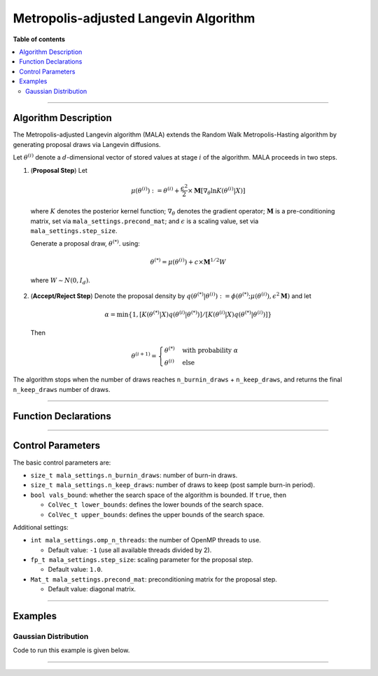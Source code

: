 .. Copyright (c) 2011-2023 Keith O'Hara

   Distributed under the terms of the Apache License, Version 2.0.

   The full license is in the file LICENSE, distributed with this software.

.. _metropolis-adjusted-langevin-algorithm:

Metropolis-adjusted Langevin Algorithm
======================================

**Table of contents**

.. contents:: :local:

----

Algorithm Description
---------------------

The Metropolis-adjusted Langevin algorithm (MALA) extends the Random Walk Metropolis-Hasting algorithm by generating proposal draws via Langevin diffusions.

Let :math:`\theta^{(i)}` denote a :math:`d`-dimensional vector of stored values at stage :math:`i` of the algorithm. MALA proceeds in two steps.

1. (**Proposal Step**) Let

  .. math::

    \mu(\theta^{(i)}) := \theta^{(i)} + \frac{\epsilon^2}{2} \times \mathbf{M} \left[ \nabla_\theta \ln K(\theta^{(i)} | X) \right]

  where :math:`K` denotes the posterior kernel function; :math:`\nabla_\theta` denotes the gradient operator; :math:`\mathbf{M}` is a pre-conditioning matrix, set via ``mala_settings.precond_mat``; and :math:`\epsilon` is a scaling value, set via ``mala_settings.step_size``.

  Generate a proposal draw, :math:`\theta^{(*)}`. using:

  .. math::

    \theta^{(*)} = \mu(\theta^{(i)}) + c \times \mathbf{M}^{1/2} W

  where :math:`W \sim N(0,I_d)`.

2. (**Accept/Reject Step**) Denote the proposal density by :math:`q(\theta^{(*)} | \theta^{(i)}) := \phi(\theta^{(*)}; \mu(\theta^{(i)}), \epsilon^2 \mathbf{M})` and let

  .. math::

    \alpha = \min \left\{ 1, [ K(\theta^{(*)} | X) q(\theta^{(i)} | \theta^{(*)})] / [ K(\theta^{(i)} | X) q(\theta^{(*)} | \theta^{(i)})] \right\}

  Then

  .. math::

    \theta^{(i+1)} = \begin{cases} \theta^{(*)} & \text{ with probability } \alpha \\ \theta^{(i)} & \text{ else } \end{cases}

The algorithm stops when the number of draws reaches ``n_burnin_draws`` + ``n_keep_draws``, and returns the final ``n_keep_draws`` number of draws.

----

Function Declarations
---------------------

.. _mala-func-ref1:
.. doxygenfunction:: mala(const ColVec_t& initial_vals, std::function< fp_t(const ColVec_t& vals_inp, ColVec_t* grad_out, void *target_data)> target_log_kernel, Mat_t& draws_out, void *target_data)
   :project: mcmclib

.. _mala-func-ref2:
.. doxygenfunction:: mala(const ColVec_t& initial_vals, std::function< fp_t(const ColVec_t& vals_inp, ColVec_t* grad_out, void *target_data)> target_log_kernel, Mat_t& draws_out, void *target_data, algo_settings_t& settings)
   :project: mcmclib

----

Control Parameters
------------------

The basic control parameters are:

- ``size_t mala_settings.n_burnin_draws``: number of burn-in draws.

- ``size_t mala_settings.n_keep_draws``: number of draws to keep (post sample burn-in period).

- ``bool vals_bound``: whether the search space of the algorithm is bounded. If ``true``, then

  - ``ColVec_t lower_bounds``: defines the lower bounds of the search space.

  - ``ColVec_t upper_bounds``: defines the upper bounds of the search space.

Additional settings:

- ``int mala_settings.omp_n_threads``: the number of OpenMP threads to use.

  - Default value: ``-1`` (use all available threads divided by 2).

- ``fp_t mala_settings.step_size``: scaling parameter for the proposal step.

  - Default value: ``1.0``.

- ``Mat_t mala_settings.precond_mat``: preconditioning matrix for the proposal step.

  - Default value: diagonal matrix.

----

Examples
--------

Gaussian Distribution
~~~~~~~~~~~~~~~~~~~~~

Code to run this example is given below.

.. toggle-header::
    :header: **Armadillo (Click to show/hide)**

    .. code:: cpp

        #define MCMC_ENABLE_ARMA_WRAPPERS
        #include "mcmc.hpp"

        struct norm_data_t {
            arma::vec x;
        };

        double ll_dens(const arma::vec& vals_inp, arma::vec* grad_out, void* ll_data)
        {
            const double pi = arma::datum::pi;
            
            const double mu    = vals_inp(0);
            const double sigma = vals_inp(1);
        
            norm_data_t* dta = reinterpret_cast<norm_data_t*>(ll_data);
            const arma::vec x = dta->x;
            const int n_vals = x.n_rows;
        
            //
        
            const double ret = - n_vals * (0.5 * std::log(2*pi) + std::log(sigma)) - arma::accu( arma::pow(x - mu,2) / (2*sigma*sigma) );
        
            //

            if (grad_out) {
                grad_out->set_size(2,1);
        
                //
        
                const double m_1 = arma::accu(x - mu);
                const double m_2 = arma::accu( arma::pow(x - mu,2) );
        
                (*grad_out)(0,0) = m_1 / (sigma*sigma);
                (*grad_out)(1,0) = (m_2 / (sigma*sigma*sigma)) - ((double) n_vals) / sigma;
            }
        
            //
        
            return ret;
        }
        
        double log_target_dens(const arma::vec& vals_inp, arma::vec* grad_out, void* ll_data)
        {
            return ll_dens(vals_inp,grad_out,ll_data);
        }

        int main()
        {
            const int n_data = 1000;

            const double mu = 2.0;
            const double sigma = 2.0;
        
            norm_data_t dta;
        
            arma::vec x_dta = mu + sigma * arma::randn(n_data,1);
            dta.x = x_dta;
        
            arma::vec initial_val(2);
            initial_val(0) = mu + 1; // mu
            initial_val(1) = sigma + 1; // sigma

            //
        
            mcmc::algo_settings_t settings;
        
            settings.mala_settings.step_size = 0.08;
            settings.mala_settings.n_burnin_draws = 2000;
            settings.mala_settings.n_keep_draws = 2000;

            //
        
            arma::mat draws_out;
            mcmc::mala(initial_val, log_target_dens, draws_out, &dta, settings);

            //
        
            std::cout << "mala mean:\n" << arma::mean(draws_out) << std::endl;
            std::cout << "acceptance rate: " << static_cast<double>(settings.mala_settings.n_accept_draws) / settings.mala_settings.n_keep_draws << std::endl;

            //
        
            return 0;
        }

.. toggle-header::
    :header: **Eigen (Click to show/hide)**

    .. code:: cpp

        #define MCMC_ENABLE_EIGEN_WRAPPERS
        #include "mcmc.hpp"

        inline
        Eigen::VectorXd
        eigen_randn_colvec(size_t nr)
        {
            static std::mt19937 gen{ std::random_device{}() };
            static std::normal_distribution<> dist;

            return Eigen::VectorXd{ nr }.unaryExpr([&](double x) { (void)(x); return dist(gen); });
        }

        struct norm_data_t {
            Eigen::VectorXd x;
        };
        
        double ll_dens(const Eigen::VectorXd& vals_inp, Eigen::VectorXd* grad_out, void* ll_data)
        {
            const double pi = 3.14159265358979;

            const double mu    = vals_inp(0);
            const double sigma = vals_inp(1);
        
            norm_data_t* dta = reinterpret_cast<norm_data_t*>(ll_data);
            const Eigen::VectorXd x = dta->x;
            const int n_vals = x.size();
        
            //
        
            const double ret = - n_vals * (0.5 * std::log(2*pi) + std::log(sigma)) - (x.array() - mu).pow(2).sum() / (2*sigma*sigma);
        
            //

            if (grad_out) {
                grad_out->resize(2,1);
        
                //
        
                const double m_1 = (x.array() - mu).sum();
                const double m_2 = (x.array() - mu).pow(2).sum();
        
                (*grad_out)(0,0) = m_1 / (sigma*sigma);
                (*grad_out)(1,0) = (m_2 / (sigma*sigma*sigma)) - ((double) n_vals) / sigma;
            }
        
            //
        
            return ret;
        }
        
        double log_target_dens(const Eigen::VectorXd& vals_inp, Eigen::VectorXd* grad_out, void* ll_data)
        {
            return ll_dens(vals_inp,grad_out,ll_data);
        }

        int main()
        {
            const int n_data = 1000;

            const double mu = 2.0;
            const double sigma = 2.0;
        
            norm_data_t dta;
        
            Eigen::VectorXd x_dta = mu + sigma * eigen_randn_colvec(n_data).array();
            dta.x = x_dta;
        
            Eigen::VectorXd initial_val(2);
            initial_val(0) = mu + 1; // mu
            initial_val(1) = sigma + 1; // sigma
        
            mcmc::algo_settings_t settings;
        
            settings.mala_settings.step_size = 0.08;
            settings.mala_settings.n_burnin_draws = 2000;
            settings.mala_settings.n_keep_draws = 2000;

            //
        
            Eigen::MatrixXd draws_out;
            mcmc::mala(initial_val, log_target_dens, draws_out, &dta, settings);

            //
        
            std::cout << "mala mean:\n" << draws_out.colwise().mean() << std::endl;
            std::cout << "acceptance rate: " << static_cast<double>(settings.mala_settings.n_accept_draws) / settings.mala_settings.n_keep_draws << std::endl;

            //
        
            return 0;
        }

----
